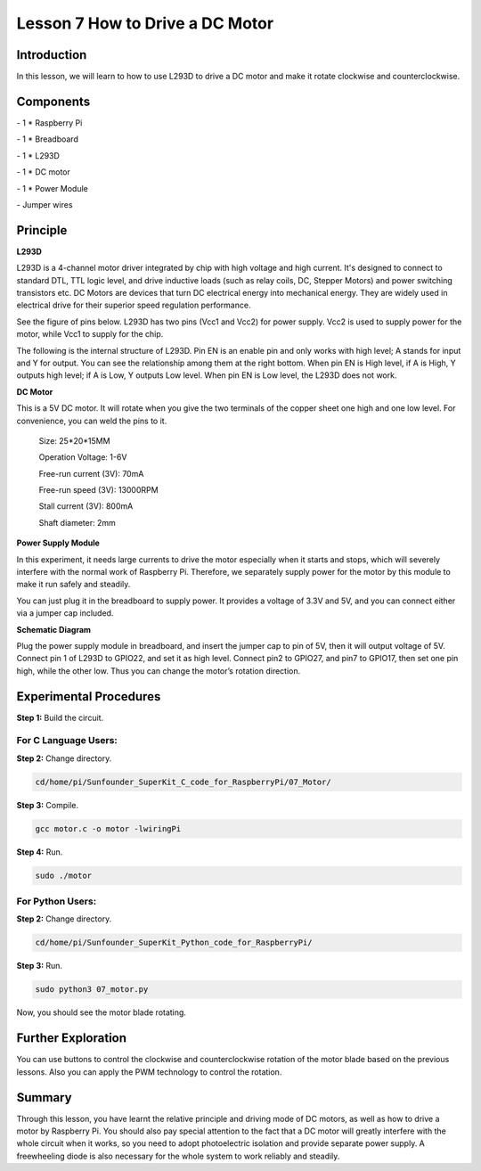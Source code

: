 Lesson 7  How to Drive a DC Motor
==================================

Introduction
-------------------

In this lesson, we will learn to how to use L293D to drive a DC motor
and make it rotate clockwise and counterclockwise.

Components
-------------------

\- 1 \* Raspberry Pi

\- 1 \* Breadboard

\- 1 \* L293D

\- 1 \* DC motor

\- 1 \* Power Module

\- Jumper wires

Principle
-------------------

**L293D**

L293D is a 4-channel motor driver integrated by chip with high voltage
and high current. It's designed to connect to standard DTL, TTL logic
level, and drive inductive loads (such as relay coils, DC, Stepper
Motors) and power switching transistors etc. DC Motors are devices that
turn DC electrical energy into mechanical energy. They are widely used
in electrical drive for their superior speed regulation performance.

See the figure of pins below. L293D has two pins (Vcc1 and Vcc2) for
power supply. Vcc2 is used to supply power for the motor, while Vcc1 to
supply for the chip.

.. image:: media/image112.png
    :align: center


The following is the internal structure of L293D. Pin EN is an enable
pin and only works with high level; A stands for input and Y for output.
You can see the relationship among them at the right bottom. When pin EN
is High level, if A is High, Y outputs high level; if A is Low, Y
outputs Low level. When pin EN is Low level, the L293D does not work.

.. image:: media/image113.png

.. image:: media/image114.png

**DC Motor**

.. image:: media/image115.png
    :align: center


This is a 5V DC motor. It will rotate when you give the two terminals of
the copper sheet one high and one low level. For convenience, you can
weld the pins to it.

   Size: 25*20*15MM 
   
   Operation Voltage: 1-6V

   Free-run current (3V): 70mA 
   
   Free-run speed (3V): 13000RPM

   Stall current (3V): 800mA 
   
   Shaft diameter: 2mm

**Power Supply Module**

In this experiment, it needs large currents to drive the motor
especially when it starts and stops, which will severely interfere with
the normal work of Raspberry Pi. Therefore, we separately supply power
for the motor by this module to make it run safely and steadily.

You can just plug it in the breadboard to supply power. It provides a
voltage of 3.3V and 5V, and you can connect either via a jumper cap
included.

.. image:: media/image116.png
    :align: center


**Schematic Diagram**

Plug the power supply module in breadboard, and insert the jumper cap to
pin of 5V, then it will output voltage of 5V. Connect pin 1 of L293D to
GPIO22, and set it as high level. Connect pin2 to GPIO27, and pin7 to
GPIO17, then set one pin high, while the other low. Thus you can change
the motor’s rotation direction.

.. image:: media/image117.png
    :align: center


Experimental Procedures
------------------------------

**Step 1:** Build the circuit.


.. image:: media/image118.png
    :align: center


For C Language Users:
^^^^^^^^^^^^^^^^^^^^^^^^^^^^

**Step 2:** Change directory.

.. code-block::

    cd/home/pi/Sunfounder_SuperKit_C_code_for_RaspberryPi/07_Motor/

**Step 3:** Compile.

.. code-block::

    gcc motor.c -o motor -lwiringPi

**Step 4:** Run.

.. code-block::

    sudo ./motor

For Python Users:
^^^^^^^^^^^^^^^^^^^^^^^

**Step 2:** Change directory.

.. code-block::

    cd/home/pi/Sunfounder_SuperKit_Python_code_for_RaspberryPi/

**Step 3:** Run.

.. code-block::

    sudo python3 07_motor.py

Now, you should see the motor blade rotating.

.. image:: media/image119.png
    :align: center


Further Exploration
----------------------------

You can use buttons to control the clockwise and counterclockwise
rotation of the motor blade based on the previous lessons. Also you can
apply the PWM technology to control the rotation.

Summary
----------------------------

Through this lesson, you have learnt the relative principle and driving
mode of DC motors, as well as how to drive a motor by Raspberry Pi. You
should also pay special attention to the fact that a DC motor will
greatly interfere with the whole circuit when it works, so you need to
adopt photoelectric isolation and provide separate power supply. A
freewheeling diode is also necessary for the whole system to work
reliably and steadily.
